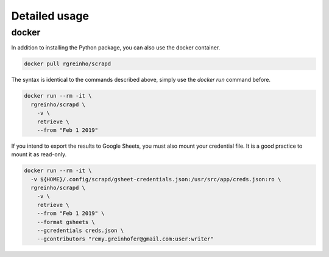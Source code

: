 Detailed usage
==============

.. click:: scrapd.cli.cli:cli
   :prog: scrapd
   :show-nested:

docker
------

In addition to installing the Python package, you can also use the docker container.

.. code-block:: bash

  docker pull rgreinho/scrapd

The syntax is identical to the commands described above, simply use the `docker run` command before.

.. code-block:: bash

  docker run --rm -it \
    rgreinho/scrapd \
      -v \
      retrieve \
      --from "Feb 1 2019"

If you intend to export the results to Google Sheets, you must also mount your credential file.
It is a good practice to mount it as read-only.

.. code-block:: bash

  docker run --rm -it \
    -v ${HOME}/.config/scrapd/gsheet-credentials.json:/usr/src/app/creds.json:ro \
    rgreinho/scrapd \
      -v \
      retrieve \
      --from "Feb 1 2019" \
      --format gsheets \
      --gcredentials creds.json \
      --gcontributors "remy.greinhofer@gmail.com:user:writer"
